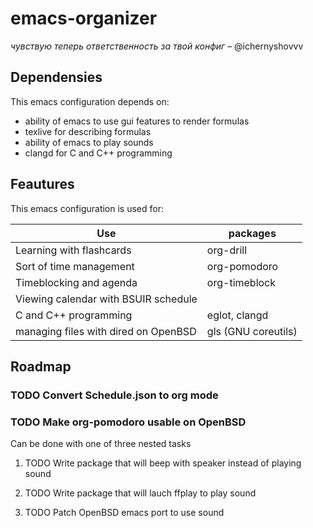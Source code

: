 * emacs-organizer

/чувствую теперь ответственность за твой конфиг/ – @ichernyshovvv


** Dependensies

This emacs configuration depends on:
- ability of emacs to use gui features to render formulas
- texlive for describing formulas
- ability of emacs to play sounds
- clangd for C and C++ programming

** Feautures

This emacs configuration is used for:

| Use                                  | packages            |
|--------------------------------------+---------------------|
| Learning with flashcards             | org-drill           |
| Sort of time management              | org-pomodoro        |
| Timeblocking and agenda              | org-timeblock       |
| Viewing calendar with BSUIR schedule |                     |
| C and C++ programming                | eglot, clangd       |
| managing files with dired on OpenBSD | gls (GNU coreutils) |


** Roadmap

*** TODO Convert Schedule.json to org mode

*** TODO Make org-pomodoro usable on OpenBSD
Can be done with one of three nested tasks

**** TODO Write package that will beep with speaker instead of playing sound

**** TODO Write package that will lauch ffplay to play sound

**** TODO Patch OpenBSD emacs port to use sound


